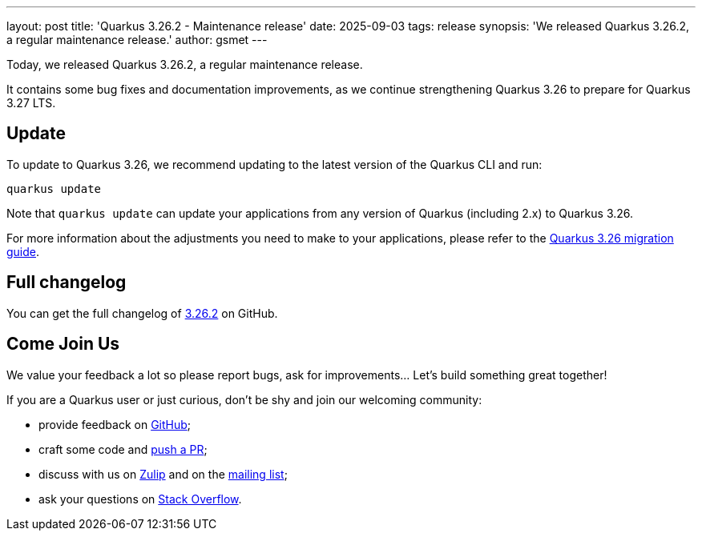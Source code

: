 ---
layout: post
title: 'Quarkus 3.26.2 - Maintenance release'
date: 2025-09-03
tags: release
synopsis: 'We released Quarkus 3.26.2, a regular maintenance release.'
author: gsmet
---

Today, we released Quarkus 3.26.2, a regular maintenance release.

It contains some bug fixes and documentation improvements, as we continue strengthening Quarkus 3.26 to prepare for Quarkus 3.27 LTS.

== Update

To update to Quarkus 3.26, we recommend updating to the latest version of the Quarkus CLI and run:

[source,bash]
----
quarkus update
----

Note that `quarkus update` can update your applications from any version of Quarkus (including 2.x) to Quarkus 3.26.

For more information about the adjustments you need to make to your applications, please refer to the https://github.com/quarkusio/quarkus/wiki/Migration-Guide-3.26[Quarkus 3.26 migration guide].

== Full changelog

You can get the full changelog of https://github.com/quarkusio/quarkus/releases/tag/3.26.2[3.26.2] on GitHub.

== Come Join Us

We value your feedback a lot so please report bugs, ask for improvements... Let's build something great together!

If you are a Quarkus user or just curious, don't be shy and join our welcoming community:

 * provide feedback on https://github.com/quarkusio/quarkus/issues[GitHub];
 * craft some code and https://github.com/quarkusio/quarkus/pulls[push a PR];
 * discuss with us on https://quarkusio.zulipchat.com/[Zulip] and on the https://groups.google.com/d/forum/quarkus-dev[mailing list];
 * ask your questions on https://stackoverflow.com/questions/tagged/quarkus[Stack Overflow].
